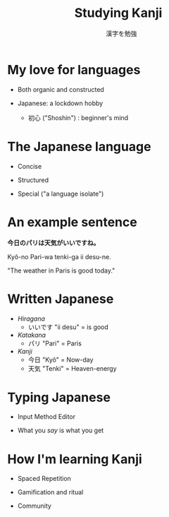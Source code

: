 #+TITLE: Studying Kanji
#+AUTHOR:　漢字を勉強
#+OPTIONS: reveal_slide_number:nil
#+OPTIONS: toc:nil num:nil date:nil timestamp:nil
#+REVEAL_TRANS: none
#+REVEAL_THEME: black



* My love for languages

  * Both organic and constructed

  * Japanese: a lockdown hobby
    + 初心 ("Shoshin") : beginner's mind

* The Japanese language 

  * Concise

  * Structured

  * Special ("a language isolate")


* An example sentence

 **今日のパリは天気がいいですね。**
 
 Kyô-no Pari-wa tenki-ga ii desu-ne.

 "The weather in Paris is good today."

* Written Japanese

  * /Hiragana/
    + いいです "ii desu" = is good
  * /Katakana/
    + パリ "Pari" = Paris
  * /Kanji/
    + 今日 "Kyô" = Now-day
    + 天気 "Tenki" = Heaven-energy

  
* Typing Japanese

  * Input Method Editor

  * What you /say/ is what you get

* How I'm learning Kanji
  
  * Spaced Repetition

  * Gamification and ritual

  * Community

